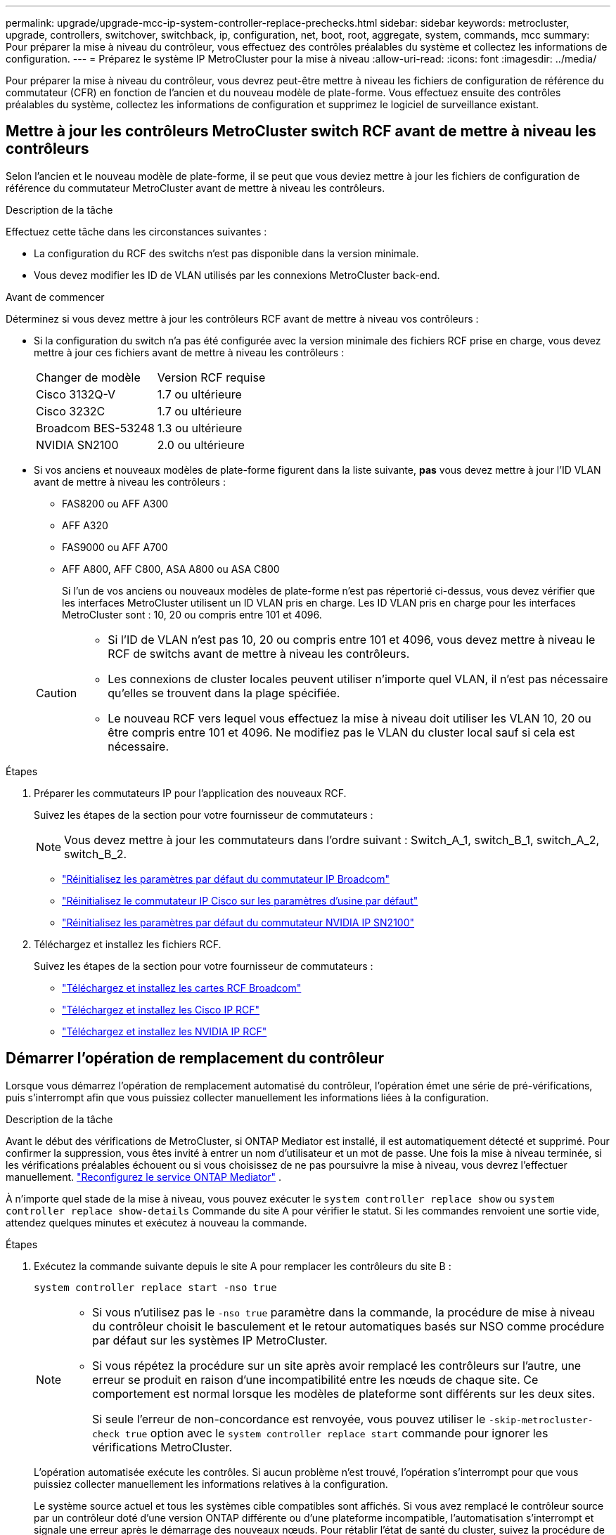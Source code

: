---
permalink: upgrade/upgrade-mcc-ip-system-controller-replace-prechecks.html 
sidebar: sidebar 
keywords: metrocluster, upgrade, controllers, switchover, switchback, ip, configuration, net, boot, root, aggregate, system, commands, mcc 
summary: Pour préparer la mise à niveau du contrôleur, vous effectuez des contrôles préalables du système et collectez les informations de configuration. 
---
= Préparez le système IP MetroCluster pour la mise à niveau
:allow-uri-read: 
:icons: font
:imagesdir: ../media/


[role="lead"]
Pour préparer la mise à niveau du contrôleur, vous devrez peut-être mettre à niveau les fichiers de configuration de référence du commutateur (CFR) en fonction de l'ancien et du nouveau modèle de plate-forme. Vous effectuez ensuite des contrôles préalables du système, collectez les informations de configuration et supprimez le logiciel de surveillance existant.



== Mettre à jour les contrôleurs MetroCluster switch RCF avant de mettre à niveau les contrôleurs

Selon l'ancien et le nouveau modèle de plate-forme, il se peut que vous deviez mettre à jour les fichiers de configuration de référence du commutateur MetroCluster avant de mettre à niveau les contrôleurs.

.Description de la tâche
Effectuez cette tâche dans les circonstances suivantes :

* La configuration du RCF des switchs n'est pas disponible dans la version minimale.
* Vous devez modifier les ID de VLAN utilisés par les connexions MetroCluster back-end.


.Avant de commencer
Déterminez si vous devez mettre à jour les contrôleurs RCF avant de mettre à niveau vos contrôleurs :

* Si la configuration du switch n'a pas été configurée avec la version minimale des fichiers RCF prise en charge, vous devez mettre à jour ces fichiers avant de mettre à niveau les contrôleurs :
+
|===


| Changer de modèle | Version RCF requise 


 a| 
Cisco 3132Q-V
 a| 
1.7 ou ultérieure



 a| 
Cisco 3232C
 a| 
1.7 ou ultérieure



 a| 
Broadcom BES-53248
 a| 
1.3 ou ultérieure



 a| 
NVIDIA SN2100
 a| 
2.0 ou ultérieure

|===
* Si vos anciens et nouveaux modèles de plate-forme figurent dans la liste suivante, *pas* vous devez mettre à jour l'ID VLAN avant de mettre à niveau les contrôleurs :
+
** FAS8200 ou AFF A300
** AFF A320
** FAS9000 ou AFF A700
** AFF A800, AFF C800, ASA A800 ou ASA C800
+
Si l'un de vos anciens ou nouveaux modèles de plate-forme n'est pas répertorié ci-dessus, vous devez vérifier que les interfaces MetroCluster utilisent un ID VLAN pris en charge. Les ID VLAN pris en charge pour les interfaces MetroCluster sont : 10, 20 ou compris entre 101 et 4096.

+
[CAUTION]
====
*** Si l'ID de VLAN n'est pas 10, 20 ou compris entre 101 et 4096, vous devez mettre à niveau le RCF de switchs avant de mettre à niveau les contrôleurs.
*** Les connexions de cluster locales peuvent utiliser n'importe quel VLAN, il n'est pas nécessaire qu'elles se trouvent dans la plage spécifiée.
*** Le nouveau RCF vers lequel vous effectuez la mise à niveau doit utiliser les VLAN 10, 20 ou être compris entre 101 et 4096. Ne modifiez pas le VLAN du cluster local sauf si cela est nécessaire.


====




.Étapes
. Préparer les commutateurs IP pour l'application des nouveaux RCF.
+
Suivez les étapes de la section pour votre fournisseur de commutateurs :

+

NOTE: Vous devez mettre à jour les commutateurs dans l'ordre suivant : Switch_A_1, switch_B_1, switch_A_2, switch_B_2.

+
** link:../install-ip/task_switch_config_broadcom.html#resetting-the-broadcom-ip-switch-to-factory-defaults["Réinitialisez les paramètres par défaut du commutateur IP Broadcom"]
** link:../install-ip/task_switch_config_cisco.html#resetting-the-cisco-ip-switch-to-factory-defaults["Réinitialisez le commutateur IP Cisco sur les paramètres d'usine par défaut"]
** link:../install-ip/task_switch_config_nvidia.html#reset-the-nvidia-ip-sn2100-switch-to-factory-defaults["Réinitialisez les paramètres par défaut du commutateur NVIDIA IP SN2100"]


. Téléchargez et installez les fichiers RCF.
+
Suivez les étapes de la section pour votre fournisseur de commutateurs :

+
** link:../install-ip/task_switch_config_broadcom.html#downloading-and-installing-the-broadcom-rcf-files["Téléchargez et installez les cartes RCF Broadcom"]
** link:../install-ip/task_switch_config_cisco.html#downloading-and-installing-the-cisco-ip-rcf-files["Téléchargez et installez les Cisco IP RCF"]
** link:../install-ip/task_switch_config_nvidia.html#download-and-install-the-nvidia-rcf-files["Téléchargez et installez les NVIDIA IP RCF"]






== Démarrer l'opération de remplacement du contrôleur

Lorsque vous démarrez l'opération de remplacement automatisé du contrôleur, l'opération émet une série de pré-vérifications, puis s'interrompt afin que vous puissiez collecter manuellement les informations liées à la configuration.

.Description de la tâche
Avant le début des vérifications de MetroCluster, si ONTAP Mediator est installé, il est automatiquement détecté et supprimé. Pour confirmer la suppression, vous êtes invité à entrer un nom d'utilisateur et un mot de passe. Une fois la mise à niveau terminée, si les vérifications préalables échouent ou si vous choisissez de ne pas poursuivre la mise à niveau, vous devrez l'effectuer manuellement. link:../install-ip/task_configuring_the_ontap_mediator_service_from_a_metrocluster_ip_configuration.html["Reconfigurez le service ONTAP Mediator"] .

À n'importe quel stade de la mise à niveau, vous pouvez exécuter le `system controller replace show` ou `system controller replace show-details` Commande du site A pour vérifier le statut. Si les commandes renvoient une sortie vide, attendez quelques minutes et exécutez à nouveau la commande.

.Étapes
. Exécutez la commande suivante depuis le site A pour remplacer les contrôleurs du site B :
+
`system controller replace start -nso true`

+
[NOTE]
====
** Si vous n'utilisez pas le  `-nso true` paramètre dans la commande, la procédure de mise à niveau du contrôleur choisit le basculement et le retour automatiques basés sur NSO comme procédure par défaut sur les systèmes IP MetroCluster.
** Si vous répétez la procédure sur un site après avoir remplacé les contrôleurs sur l'autre, une erreur se produit en raison d'une incompatibilité entre les nœuds de chaque site. Ce comportement est normal lorsque les modèles de plateforme sont différents sur les deux sites.
+
Si seule l'erreur de non-concordance est renvoyée, vous pouvez utiliser le  `-skip-metrocluster-check true` option avec le  `system controller replace start` commande pour ignorer les vérifications MetroCluster.



====
+
L'opération automatisée exécute les contrôles. Si aucun problème n'est trouvé, l'opération s'interrompt pour que vous puissiez collecter manuellement les informations relatives à la configuration.

+
Le système source actuel et tous les systèmes cible compatibles sont affichés. Si vous avez remplacé le contrôleur source par un contrôleur doté d'une version ONTAP différente ou d'une plateforme incompatible, l'automatisation s'interrompt et signale une erreur après le démarrage des nouveaux nœuds. Pour rétablir l'état de santé du cluster, suivez la procédure de récupération manuelle.

+
Le `system controller replace start` la commande peut signaler l'erreur de vérification préalable suivante :

+
[listing]
----
Cluster-A::*>system controller replace show
Node        Status         Error-Action
----------- -------------- ------------------------------------
Node-A-1    Failed         MetroCluster check failed. Reason : MCC check showed errors in component aggregates
----
+
Vérifiez si cette erreur s'est produite parce que vous avez des agrégats non mis en miroir ou en raison d'un autre problème d'agrégat. Vérifiez que tous les agrégats en miroir sont sains et ne sont pas dégradés ou ne sont pas dégradés. Si cette erreur est due uniquement aux agrégats non mis en miroir, vous pouvez annuler cette erreur en sélectionnant le `-skip-metrocluster-check true` sur le `system controller replace start` commande. Si le stockage distant est accessible, les agrégats sans miroir sont connectés après le basculement. En cas de défaillance de la liaison de stockage distante, les agrégats non mis en miroir ne parviennent pas à se mettre en ligne.

. Collectez manuellement les informations de configuration en se connectant sur le site B et en suivant les commandes répertoriées dans le message de la console sous le `system controller replace show` ou `system controller replace show-details` commande.




== Recueillez les informations avant la mise à niveau

Avant de procéder à la mise à niveau, si le volume racine est chiffré, vous devez vous fournir la clé de sauvegarde ainsi que d'autres informations permettant de démarrer les nouveaux contrôleurs avec les anciens volumes root chiffrés.

.Description de la tâche
Cette tâche est effectuée sur la configuration IP MetroCluster existante.

.Étapes
. Etiqueter les câbles pour les contrôleurs existants afin de faciliter l'identification des câbles lors de la configuration des nouveaux contrôleurs.
. Afficher les commandes pour capturer la clé de sauvegarde et d'autres informations :
+
`system controller replace show`

+
Exécutez les commandes répertoriées sous le `show` commande provenant du cluster partenaire.

+
Le `show` Le résultat des commandes affiche trois tableaux contenant les adresses IP de l'interface MetroCluster, les ID système et les UUID du système. Ces informations sont requises plus tard dans la procédure pour définir les bootargs lorsque vous démarrez le nouveau noeud.

. Collectez les ID système des nœuds de la configuration MetroCluster :
+
--
`metrocluster node show -fields node-systemid,dr-partner-systemid`

Au cours de la procédure de mise à niveau, vous remplacerez ces anciens ID système par les ID système des nouveaux modules de contrôleur.

Dans cet exemple, pour une configuration IP MetroCluster à quatre nœuds, les anciens ID de système suivants sont récupérés :

** Node_A_1-Old : 4068741258
** Node_A_2-Old : 4068741260
** Node_B_1-Old : 4068741254
** Node_B_2-Old : 4068741256


[listing]
----
metrocluster-siteA::> metrocluster node show -fields node-systemid,ha-partner-systemid,dr-partner-systemid,dr-auxiliary-systemid
dr-group-id        cluster           node            node-systemid     ha-partner-systemid     dr-partner-systemid    dr-auxiliary-systemid
-----------        ---------------   ----------      -------------     -------------------     -------------------    ---------------------
1                    Cluster_A       Node_A_1-old    4068741258        4068741260              4068741256             4068741256
1                    Cluster_A       Node_A_2-old    4068741260        4068741258              4068741254             4068741254
1                    Cluster_B       Node_B_1-old    4068741254        4068741256              4068741258             4068741260
1                    Cluster_B       Node_B_2-old    4068741256        4068741254              4068741260             4068741258
4 entries were displayed.
----
Dans cet exemple, pour une configuration IP MetroCluster à deux nœuds, les anciens ID de système suivants sont récupérés :

** Node_A_1 : 4068741258
** Node_B_1 : 4068741254


[listing]
----
metrocluster node show -fields node-systemid,dr-partner-systemid

dr-group-id cluster    node          node-systemid dr-partner-systemid
----------- ---------- --------      ------------- ------------
1           Cluster_A  Node_A_1-old  4068741258    4068741254
1           Cluster_B  node_B_1-old  -             -
2 entries were displayed.
----
--
. Collecte des informations relatives aux ports et aux LIF pour chaque ancien nœud.
+
Vous devez collecter les valeurs de sortie des commandes suivantes pour chaque nœud :

+
** `network interface show -role cluster,node-mgmt`
** `network port show -node <node-name> -type physical`
** `network port vlan show -node <node-name>`
** `network port ifgrp show -node <node-name> -instance`
** `network port broadcast-domain show`
** `network port reachability show -detail`
** `network ipspace show`
** `volume show`
** `storage aggregate show`
** `system node run -node <node-name> sysconfig -a`
** `aggr show -r`
** `disk show`
** `system node run <node-name> disk show`
** `vol show -fields type`
** `vol show -fields type , space-guarantee`
** `vserver fcp initiator show`
** `storage disk show`
** `metrocluster configuration-settings interface show`


. Si les nœuds MetroCluster se trouvent dans une configuration SAN, collectez les informations pertinentes.
+
Vous devez collecter le résultat des commandes suivantes :

+
** `fcp adapter show -instance`
** `fcp interface show -instance`
** `iscsi interface show`
** `ucadmin show`


. Si le volume racine est chiffré, collectez et enregistrez la phrase secrète utilisée pour le gestionnaire de clés :
+
`security key-manager backup show`

. Si les nœuds MetroCluster utilisent le chiffrement pour des volumes ou des agrégats, copiez les informations concernant les clés et les clés de phrase secrète.
+
Pour plus d'informations, voir https://docs.netapp.com/ontap-9/topic/com.netapp.doc.pow-nve/GUID-1677AE0A-FEF7-45FA-8616-885AA3283BCF.html["Sauvegardez manuellement les informations intégrées de gestion des clés"^].

+
.. Si le gestionnaire de clés intégré est configuré :
+
`security key-manager onboard show-backup`

+
Vous aurez besoin de la phrase de passe plus tard dans la procédure de mise à niveau.

.. Si le protocole KMIP (Enterprise Key Management) est configuré, exécutez les commandes suivantes :
+
`security key-manager external show -instance`

+
`security key-manager key query`



. Une fois que vous avez terminé de collecter les informations de configuration, reprenez l'opération :
+
`system controller replace resume`





== Supprimez la configuration existante de Tiebreaker ou d'un autre logiciel de surveillance

Avant de commencer la mise à niveau, supprimez la configuration existante du Tiebreaker ou d'un autre logiciel de surveillance.

Si la configuration existante est contrôlée avec la configuration MetroCluster Tiebreaker ou d'autres applications tierces (telles que ClusterLion) capables d'effectuer un basculement, vous devez supprimer la configuration MetroCluster du logiciel disjoncteur d'attache ou autre logiciel avant de remplacer l'ancien contrôleur.

.Étapes
. link:../tiebreaker/concept_configuring_the_tiebreaker_software.html#remove-metrocluster-configurations["Supprimez la configuration MetroCluster existante"] du logiciel Tiebreaker.
. Supprimez la configuration MetroCluster existante de toute application tierce pouvant effectuer le basculement.
+
Reportez-vous à la documentation de l'application.



.Et la suite ?
link:upgrade-mcc-ip-system-controller-replace-prepare-network-configuration.html["Préparer la configuration réseau des anciens contrôleurs"].
